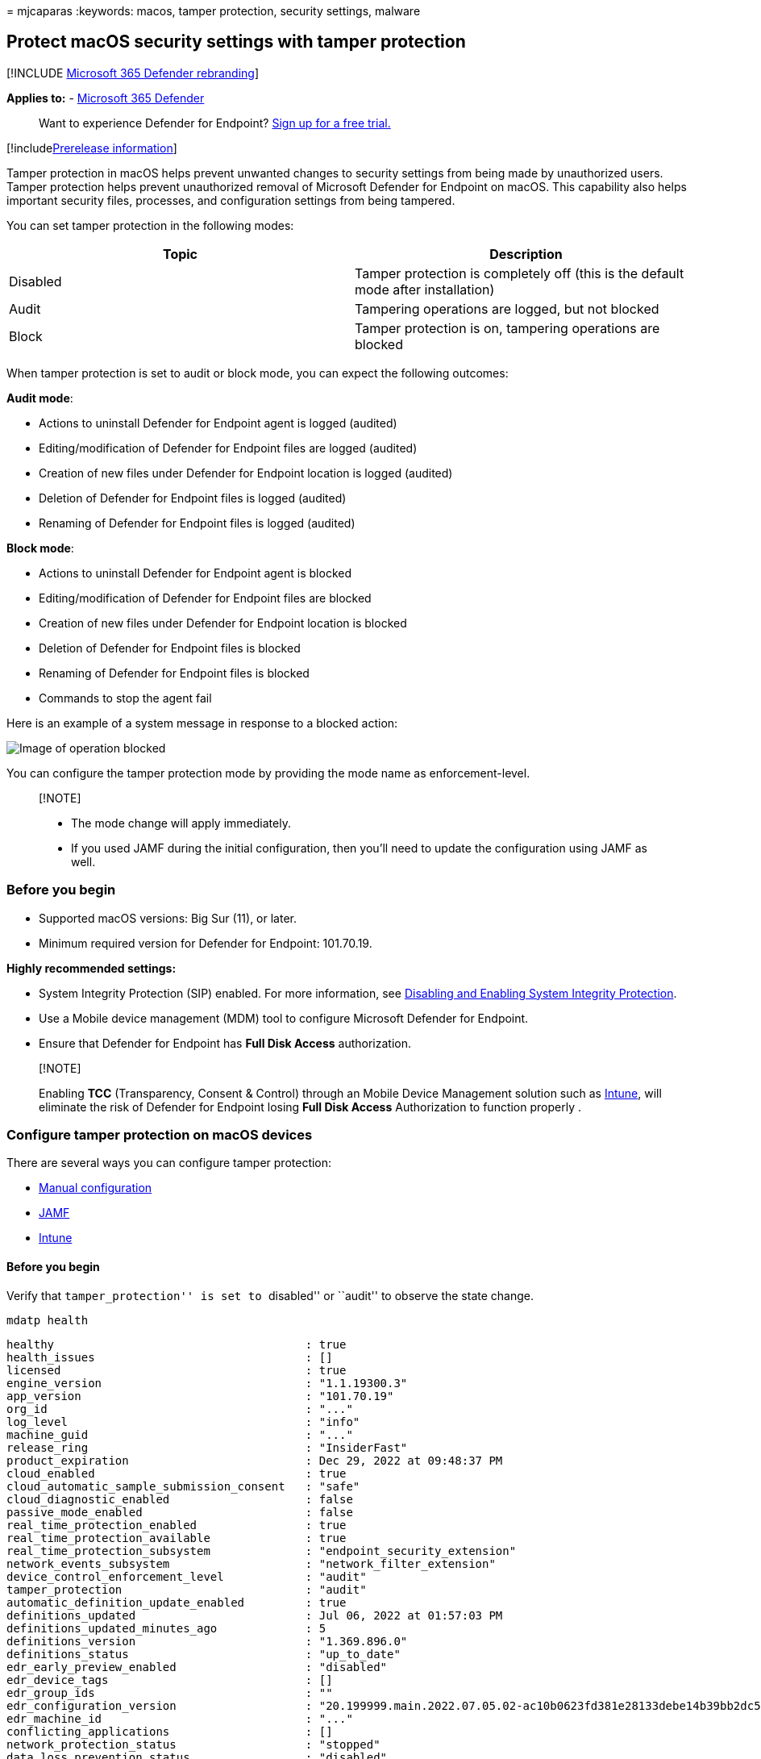 = 
mjcaparas
:keywords: macos, tamper protection, security settings, malware

== Protect macOS security settings with tamper protection

{empty}[!INCLUDE link:../../includes/microsoft-defender.md[Microsoft 365
Defender rebranding]]

*Applies to:* -
https://go.microsoft.com/fwlink/?linkid=2118804[Microsoft 365 Defender]

____
Want to experience Defender for Endpoint?
https://signup.microsoft.com/create-account/signup?products=7f379fee-c4f9-4278-b0a1-e4c8c2fcdf7e&ru=https://aka.ms/MDEp2OpenTrial?ocid=docs-wdatp-rbac-abovefoldlink[Sign
up for a free trial.]
____

{empty}[!includelink:../../includes/prerelease.md[Prerelease
information]]

Tamper protection in macOS helps prevent unwanted changes to security
settings from being made by unauthorized users. Tamper protection helps
prevent unauthorized removal of Microsoft Defender for Endpoint on
macOS. This capability also helps important security files, processes,
and configuration settings from being tampered.

You can set tamper protection in the following modes:

[width="100%",cols="50%,50%",options="header",]
|===
|Topic |Description
|Disabled |Tamper protection is completely off (this is the default mode
after installation)

|Audit |Tampering operations are logged, but not blocked

|Block |Tamper protection is on, tampering operations are blocked
|===

When tamper protection is set to audit or block mode, you can expect the
following outcomes:

*Audit mode*:

* Actions to uninstall Defender for Endpoint agent is logged (audited)
* Editing/modification of Defender for Endpoint files are logged
(audited)
* Creation of new files under Defender for Endpoint location is logged
(audited)
* Deletion of Defender for Endpoint files is logged (audited)
* Renaming of Defender for Endpoint files is logged (audited)

*Block mode*:

* Actions to uninstall Defender for Endpoint agent is blocked
* Editing/modification of Defender for Endpoint files are blocked
* Creation of new files under Defender for Endpoint location is blocked
* Deletion of Defender for Endpoint files is blocked
* Renaming of Defender for Endpoint files is blocked
* Commands to stop the agent fail

Here is an example of a system message in response to a blocked action:

image::images/operation-blocked.png[Image of operation blocked]

You can configure the tamper protection mode by providing the mode name
as enforcement-level.

____
{empty}[!NOTE]

* The mode change will apply immediately.
* If you used JAMF during the initial configuration, then you’ll need to
update the configuration using JAMF as well.
____

=== Before you begin

* Supported macOS versions: Big Sur (11), or later.
* Minimum required version for Defender for Endpoint: 101.70.19.

*Highly recommended settings:*

* System Integrity Protection (SIP) enabled. For more information, see
https://developer.apple.com/documentation/security/disabling_and_enabling_system_integrity_protection[Disabling
and Enabling System Integrity Protection].
* Use a Mobile device management (MDM) tool to configure Microsoft
Defender for Endpoint.
* Ensure that Defender for Endpoint has *Full Disk Access*
authorization.

____
{empty}[!NOTE]

Enabling *TCC* (Transparency, Consent & Control) through an Mobile
Device Management solution such as
link:mac-install-with-intune.md[Intune], will eliminate the risk of
Defender for Endpoint losing *Full Disk Access* Authorization to
function properly .
____

=== Configure tamper protection on macOS devices

There are several ways you can configure tamper protection:

* link:#manual-configuration[Manual configuration]
* link:#jamf[JAMF]
* link:#intune[Intune]

==== Before you begin

Verify that ``tamper_protection'' is set to ``disabled'' or ``audit'' to
observe the state change.

[source,bash]
----
mdatp health
----

[source,console]
----
healthy                                     : true
health_issues                               : []
licensed                                    : true
engine_version                              : "1.1.19300.3"
app_version                                 : "101.70.19"
org_id                                      : "..."
log_level                                   : "info"
machine_guid                                : "..."
release_ring                                : "InsiderFast"
product_expiration                          : Dec 29, 2022 at 09:48:37 PM
cloud_enabled                               : true
cloud_automatic_sample_submission_consent   : "safe"
cloud_diagnostic_enabled                    : false
passive_mode_enabled                        : false
real_time_protection_enabled                : true
real_time_protection_available              : true
real_time_protection_subsystem              : "endpoint_security_extension"
network_events_subsystem                    : "network_filter_extension"
device_control_enforcement_level            : "audit"
tamper_protection                           : "audit"
automatic_definition_update_enabled         : true
definitions_updated                         : Jul 06, 2022 at 01:57:03 PM
definitions_updated_minutes_ago             : 5
definitions_version                         : "1.369.896.0"
definitions_status                          : "up_to_date"
edr_early_preview_enabled                   : "disabled"
edr_device_tags                             : []
edr_group_ids                               : ""
edr_configuration_version                   : "20.199999.main.2022.07.05.02-ac10b0623fd381e28133debe14b39bb2dc5b61af"
edr_machine_id                              : "..."
conflicting_applications                    : []
network_protection_status                   : "stopped"
data_loss_prevention_status                 : "disabled"
full_disk_access_enabled                    : true
----

==== Manual configuration

[arabic]
. Use the following command:
+
[source,console]
----
sudo mdatp config tamper-protection enforcement-level --value block
----
+
image::images/manual-config-cmd.png[Image of manual configuration
command]
+
____
[!NOTE] If you use manual configuration to enable tamper protection, you
can also disable tamper protection manually at any time. For example,
you can revoke Full Disk Access from Defender in System Preferences
manually. You must use MDM instead of manual configuration to prevent a
local admin from doing that.
____
. Verify the result.

[source,bash]
----
mdatp health
----

[source,console]
----
healthy                                     : true
health_issues                               : []
licensed                                    : true
engine_version                              : "1.1.19300.3"
app_version                                 : "101.70.19"
org_id                                      : "..."
log_level                                   : "info"
machine_guid                                : "..."
release_ring                                : "InsiderFast"
product_expiration                          : Dec 29, 2022 at 09:48:37 PM
cloud_enabled                               : true
cloud_automatic_sample_submission_consent   : "safe"
cloud_diagnostic_enabled                    : false
passive_mode_enabled                        : false
real_time_protection_enabled                : true
real_time_protection_available              : true
real_time_protection_subsystem              : "endpoint_security_extension"
network_events_subsystem                    : "network_filter_extension"
device_control_enforcement_level            : "audit"
tamper_protection                           : "block"
automatic_definition_update_enabled         : true
definitions_updated                         : Jul 06, 2022 at 01:57:03 PM
definitions_updated_minutes_ago             : 5
definitions_version                         : "1.369.896.0"
definitions_status                          : "up_to_date"
edr_early_preview_enabled                   : "disabled"
edr_device_tags                             : []
edr_group_ids                               : ""
edr_configuration_version                   : "20.199999.main.2022.07.05.02-ac10b0623fd381e28133debe14b39bb2dc5b61af"
edr_machine_id                              : "..."
conflicting_applications                    : []
network_protection_status                   : "stopped"
data_loss_prevention_status                 : "disabled"
full_disk_access_enabled                    : true
----

Notice that the ``tamper_protection'' is now set to ``block''.

==== JAMF

Configure tamper protection mode in Microsoft Defender for Endpoint
link:mac-jamfpro-policies.md[configuration profile], by adding the
following settings:

[source,xml]
----
<?xml version="1.0" encoding="UTF-8"?>
<!DOCTYPE plist PUBLIC "-//Apple//DTD PLIST 1.0//EN" "http://www.apple.com/DTDs/PropertyList-1.0.dtd">
<plist version="1.0">
  <dict>
    <key>tamperProtection</key>
    <dict>
      <key>enforcementLevel</key>
      <string>block</string>
    </dict>
  </dict>
</plist>
----

____
[!NOTE] If you already have a configuration profile for Microsoft
Defender for Endpoint then you need to _add_ settings to it. You don’t
need to create a second configuration profile.
____

==== Intune

Follow the documented Intune profile example to configure tamper
protection through Intune. For more information, see
link:mac-preferences.md[Set preferences for Microsoft Defender for
Endpoint on macOS].

Add the following configuration in your Intune profile:

____
[!NOTE] For Intune configuration, you can create a new profile
configuration file to add the Tamper protection configuration, or you
can add these parameters to the existing one.
____

[source,xml]
----
<?xml version="1.0" encoding="utf-8"?>
<!DOCTYPE plist PUBLIC "-//Apple//DTD PLIST 1.0//EN" "http://www.apple.com/DTDs/PropertyList-1.0.dtd">
<plist version="1">
    <dict>
        <key>PayloadUUID</key>
        <string>C4E6A782-0C8D-44AB-A025-EB893987A295</string>
        <key>PayloadType</key>
        <string>Configuration</string>
        <key>PayloadOrganization</key>
        <string>Microsoft</string>
        <key>PayloadIdentifier</key>
        <string>com.microsoft.wdav</string>
        <key>PayloadDisplayName</key>
        <string>Microsoft Defender for Endpoint settings</string>
        <key>PayloadDescription</key>
        <string>Microsoft Defender for Endpoint configuration settings</string>
        <key>PayloadVersion</key>
        <integer>1</integer>
        <key>PayloadEnabled</key>
        <true/>
        <key>PayloadRemovalDisallowed</key>
        <true/>
        <key>PayloadScope</key>
        <string>System</string>
        <key>PayloadContent</key>
        <array>
            <dict>
                <key>PayloadUUID</key>
                <string>99DBC2BC-3B3A-46A2-A413-C8F9BB9A7295</string>
                <key>PayloadType</key>
                <string>com.microsoft.wdav</string>
                <key>PayloadOrganization</key>
                <string>Microsoft</string>
                <key>PayloadIdentifier</key>
                <string>com.microsoft.wdav</string>
                <key>PayloadDisplayName</key>
                <string>Microsoft Defender for Endpoint configuration settings</string>
                <key>PayloadDescription</key>
                <string/>
                <key>PayloadVersion</key>
                <integer>1</integer>
                <key>PayloadEnabled</key>
                <true/>
                <key>tamperProtection</key>
                <dict>
                             <key>enforcementLevel</key>
                             <string>block</string>
                </dict>
            </dict>
        </array>
    </dict>
</plist>
----

Check the tamper protection status by running the following command:

`mdatp health --field tamper_protection`

The result will show ``block'' if tamper protection is on:

image::images/tp-block-mode.png[Image of tamper protection in block
mode]

You can also run full `mdatp health` and look for the
``tamper_protection'' in the output

=== Verify tamper protection preventive capabilities

You can verify that tamper protection is on through various ways.

==== Verify block mode

Tampering alert is raised in the Microsoft 365 Defender portal

image::images/tampering-sensor-portal.png[Image of tampering alert
raised in the Microsoft 365 Defender portal]

==== Verify block mode and audit modes

* Using Advanced hunting, you’ll see tampering alerts appear
* Tampering events can be found in the local device logs:
`sudo grep -F '[{tamperProtection}]' /Library/Logs/Microsoft/mdatp/microsoft_defender_core.log`

image::images/tamper-protection-log.png[Image of tamper protection log]

==== DIY scenarios

* With tamper protection set to ``block'', attempt different methods to
uninstall Defender for Endpoint. For example, drag the app tile into
trash or uninstall tamper protection using the command line.
* Try to stop the Defender for Endpoint process (kill).
* Try to delete, rename, modify, move Defender for Endpoint files
(similar to what a malicious user would do), for example:
** /Applications/Microsoft Defender ATP.app/
** /Library/LaunchDaemons/com.microsoft.fresno.plist
** /Library/LaunchDaemons/com.microsoft.fresno.uninstall.plist
** /Library/LaunchAgents/com.microsoft.wdav.tray.plist
** /Library/Managed Preferences/com.microsoft.wdav.ext.plist
** /Library/Managed Preferences/mdatp_managed.json
** /Library/Managed Preferences/com.microsoft.wdav.atp.plist
** /Library/Managed Preferences/com.microsoft.wdav.atp.offboarding.plist
** /usr/local/bin/mdatp

=== Turning off tamper protection

You can turn off tamper protection using any of the following methods.

==== Manual configuration

Use the following command:

[source,console]
----
sudo mdatp config tamper-protection enforcement-level - -value disabled
----

=== JAMF

Change the `enforcementLevel` value to ``disabled'' in your
configuration profile, and push it to the machine:

[source,console]
----
<?xml version="1.0" encoding="UTF-8"?>
<!DOCTYPE plist PUBLIC "-//Apple//DTD PLIST 1.0//EN" "http://www.apple.com/DTDs/PropertyList-1.0.dtd">
<plist version="1.0">
  <dict>
    <key>tamperProtection</key>
    <dict>
      <key>enforcementLevel</key>
      <string>disabled</string>
    </dict>
  </dict>
</plist>
----

==== Intune

Add the following configuration in your Intune profile:

[source,xml]
----
<?xml version="1.0" encoding="utf-8"?>
<!DOCTYPE plist PUBLIC "-//Apple//DTD PLIST 1.0//EN" "http://www.apple.com/DTDs/PropertyList-1.0.dtd">
<plist version="1">
    <dict>
        <key>PayloadUUID</key>
        <string>C4E6A782-0C8D-44AB-A025-EB893987A295</string>
        <key>PayloadType</key>
        <string>Configuration</string>
        <key>PayloadOrganization</key>
        <string>Microsoft</string>
        <key>PayloadIdentifier</key>
        <string>com.microsoft.wdav</string>
        <key>PayloadDisplayName</key>
        <string>Microsoft Defender for Endpoint settings</string>
        <key>PayloadDescription</key>
        <string>Microsoft Defender for Endpoint configuration settings</string>
        <key>PayloadVersion</key>
        <integer>1</integer>
        <key>PayloadEnabled</key>
        <true/>
        <key>PayloadRemovalDisallowed</key>
        <true/>
        <key>PayloadScope</key>
        <string>System</string>
        <key>PayloadContent</key>
        <array>
            <dict>
                <key>PayloadUUID</key>
                <string>99DBC2BC-3B3A-46A2-A413-C8F9BB9A7295</string>
                <key>PayloadType</key>
                <string>com.microsoft.wdav</string>
                <key>PayloadOrganization</key>
                <string>Microsoft</string>
                <key>PayloadIdentifier</key>
                <string>com.microsoft.wdav</string>
                <key>PayloadDisplayName</key>
                <string>Microsoft Defender for Endpoint configuration settings</string>
                <key>PayloadDescription</key>
                <string/>
                <key>PayloadVersion</key>
                <integer>1</integer>
                <key>PayloadEnabled</key>
                <true/>
                <key>tamperProtection</key>
                <dict>
                             <key>enforcementLevel</key>
                             <string>disabled</string>
                </dict>
            </dict>
        </array>
    </dict>
</plist>
----

=== Troubleshooting configuration issues

==== Issue: Tamper protection is reported as disabled

If running the command `mdatp health` reports that the tamper protection
is disabled, even if you enabled it and more than an hour has passed
since the onboarding, then you can check if you have the right
configuration by running the following command:

[source,console]
----
$ sudo grep -F '\[{tamperProtection}\]: Feature state:' /Library/Logs/Microsoft/mdatp/microsoft_defender_core.log | tail -n 1

----

The mode must be ``block'' (or ``audit''). If it is not, then you
haven’t set the tamper protection mode either through `mdatp config`
command or through Intune.
